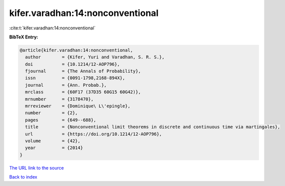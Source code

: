 kifer.varadhan:14:nonconventional
=================================

:cite:t:`kifer.varadhan:14:nonconventional`

**BibTeX Entry:**

.. code-block:: bibtex

   @article{kifer.varadhan:14:nonconventional,
     author        = {Kifer, Yuri and Varadhan, S. R. S.},
     doi           = {10.1214/12-AOP796},
     fjournal      = {The Annals of Probability},
     issn          = {0091-1798,2168-894X},
     journal       = {Ann. Probab.},
     mrclass       = {60F17 (37D35 60G15 60G42)},
     mrnumber      = {3178470},
     mrreviewer    = {Dominique\ L\'epingle},
     number        = {2},
     pages         = {649--688},
     title         = {Nonconventional limit theorems in discrete and continuous time via martingales},
     url           = {https://doi.org/10.1214/12-AOP796},
     volume        = {42},
     year          = {2014}
   }

`The URL link to the source <https://doi.org/10.1214/12-AOP796>`__


`Back to index <../By-Cite-Keys.html>`__
